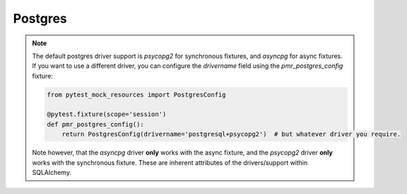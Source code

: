 Postgres
========

.. note::

   The default postgres driver support is `psycopg2` for synchronous fixtures,
   and `asyncpg` for async fixtures. If you want to use a different driver, you
   can configure the `drivername` field using the `pmr_postgres_config` fixture:

   .. code-block:: python

      from pytest_mock_resources import PostgresConfig

      @pytest.fixture(scope='session')
      def pmr_postgres_config():
          return PostgresConfig(drivername='postgresql+psycopg2')  # but whatever driver you require.

   Note however, that the `asyncpg` driver **only** works with the async fixture, and the
   `psycopg2` driver **only** works with the synchronous fixture. These are inherent
   attributes of the drivers/support within SQLAlchemy.
